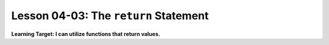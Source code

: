 .. qnum::
   :start: 1
   :prefix: u0403-


Lesson 04-03: The ``return`` Statement
======================================

**Learning Target: I can utilize functions that return values.**
